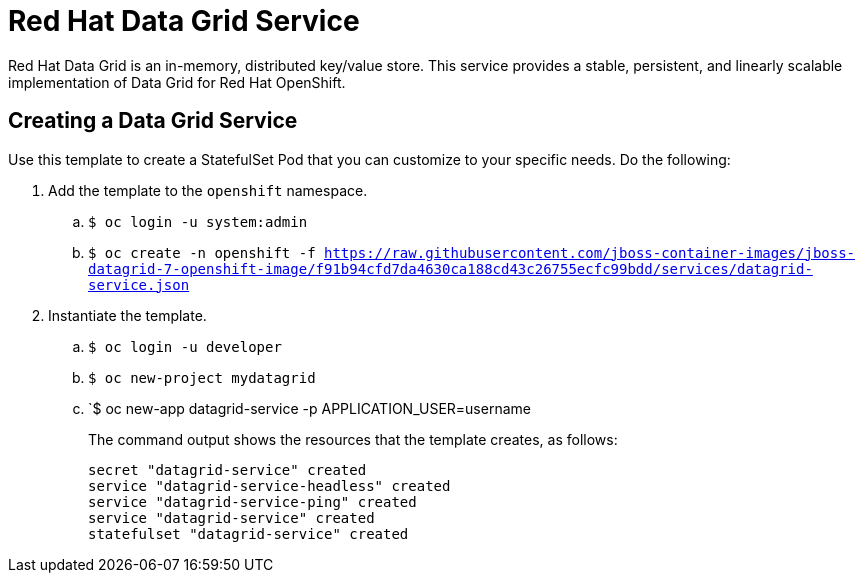 = Red Hat Data Grid Service

Red Hat Data Grid is an in-memory, distributed key/value store. This service provides a stable, persistent, and linearly scalable implementation of Data Grid for Red Hat OpenShift.

== Creating a Data Grid Service

Use this template to create a StatefulSet Pod that you can customize to your specific needs. Do the following:

. Add the template to the `openshift` namespace.
.. `$ oc login -u system:admin`
.. `$ oc create
-n openshift
-f https://raw.githubusercontent.com/jboss-container-images/jboss-datagrid-7-openshift-image/f91b94cfd7da4630ca188cd43c26755ecfc99bdd/services/datagrid-service.json`
. Instantiate the template.
.. `$ oc login -u developer`
.. `$ oc new-project mydatagrid`
.. `$ oc new-app datagrid-service -p APPLICATION_USER=username
+
The command output shows the resources that the template creates, as follows:
+
[source,bash,options=nowrap]
----
secret "datagrid-service" created
service "datagrid-service-headless" created
service "datagrid-service-ping" created
service "datagrid-service" created
statefulset "datagrid-service" created
----
